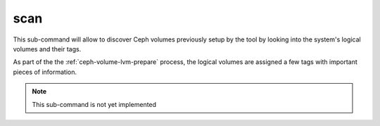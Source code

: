scan
====
This sub-command will allow to discover Ceph volumes previously setup by the
tool by looking into the system's logical volumes and their tags.

As part of the the :ref:`ceph-volume-lvm-prepare` process, the logical volumes are assigned
a few tags with important pieces of information.

.. note:: This sub-command is not yet implemented
